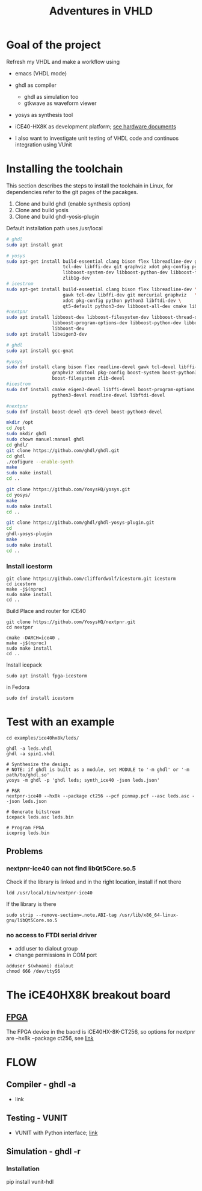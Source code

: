 #+TITLE: Adventures in VHLD

* Goal of the project
Refresh my VHDL and make a workflow using
 - emacs (VHDL mode)
 - ghdl as compiler
   + ghdl as simulation too
   + gtkwave as waveform viewer
 - yosys as synthesis tool
 - iCE40-HX8K as development platform; [[./documentation/hardware.org][see hardware documents]]
 
 - I also want to investigate unit testing of VHDL code and continuos integration using VUnit
 [[https://github.com/mbercas/ice40hx-8k/actions][https://github.com/mbercas/ice40hx-8k/workflows/VUnit%20Tests/badge.svg]]


* Installing the toolchain

This section describes the steps to install the toolchain in Linux, for dependencies refer to the git pages of the pacakges.
 1. Clone and build ghdl (enable synthesis option)
 2. Clone and build yosis
 3. Clone and build ghdl-yosis-plugin
Default installation path uses /usr/local

#+NAME: dependencies_in_ubuntu
#+BEGIN_SRC bash
# ghdl
sudo apt install gnat

# yosys
sudo apt-get install build-essential clang bison flex libreadline-dev gawk \
                     tcl-dev libffi-dev git graphviz xdot pkg-config python3 \
                     libboost-system-dev libboost-python-dev libboost-filesystem-dev \
                     zlib1g-dev
# icestrom
sudo apt-get install build-essential clang bison flex libreadline-dev \
                     gawk tcl-dev libffi-dev git mercurial graphviz   \
                     xdot pkg-config python python3 libftdi-dev \
                     qt5-default python3-dev libboost-all-dev cmake libeigen3-dev
#nextpnr
sudo apt install libboost-dev libboost-filesystem-dev libboost-thread-dev \
                 libboost-program-options-dev libboost-python-dev libboost-iostreams-dev \
                 libboost-dev
sudo apt install libeigen3-dev
#+END_SRC

#+NAME: dependencies_in_fedora_32
#+BEGIN_SRC bash
# ghdl
sudo apt install gcc-gnat

#yosys
sudo dnf install clang bison flex readline-devel gawk tcl-devel libffi-devel \
                 graphviz xdotool pkg-config boost-system boost-python3 \
                 boost-filesystem zlib-devel
#icestrom
sudo dnf install cmake eigen3-devel libffi-devel boost-program-options \
                 python3-devel readline-devel libftdi-devel

#nextpnr
sudo dnf install boost-devel qt5-devel boost-python3-devel
#+END_SRC

#+NAME: installation
#+BEGIN_SRC bash
mkdir /opt
cd /opt
sudo mkdir ghdl
sudo chown manuel:manuel ghdl
cd ghdl/
git clone https://github.com/ghdl/ghdl.git
cd ghdl
./cofigure --enable-synth
make
sudo make install
cd ..

git clone https://github.com/YosysHQ/yosys.git
cd yosys/
make
sudo make install
cd ..

git clone https://github.com/ghdl/ghdl-yosys-plugin.git
cd
ghdl-yosys-plugin
make
sudo make install
cd ..
#+END_SRC

*** Install icestorm
#+BEGIN_SRC
git clone https://github.com/cliffordwolf/icestorm.git icestorm
cd icestorm
make -j$(nproc)
sudo make install
cd ..
#+END_SRC

Build Place and router for iCE40
#+BEGIN_SRC
git clone https://github.com/YosysHQ/nextpnr.git
cd nextpnr

cmake -DARCH=ice40 .
make -j$(nproc)
sudo make install
cd ..
#+END_SRC


Install icepack
#+BEGIN_SRC
sudo apt install fpga-icestorm
#+END_SRC

in Fedora
#+BEGIN_SRC
sudo dnf install icestorm
#+END_SRC


* Test with an example
#+BEGIN_SRC
cd examples/ice40hx8k/leds/

ghdl -a leds.vhdl
ghdl -a spin1.vhdl

# Synthesize the design.
# NOTE: if ghdl is built as a module, set MODULE to '-m ghdl' or '-m path/to/ghdl.so'
yosys -m ghdl -p 'ghdl leds; synth_ice40 -json leds.json'

# P&R
nextpnr-ice40 --hx8k --package ct256 --pcf pinmap.pcf --asc leds.asc --json leds.json

# Generate bitstream
icepack leds.asc leds.bin

# Program FPGA
iceprog leds.bin
#+END_SRC


** Problems
*** nextpnr-ice40 can not find libQt5Core.so.5
Check if the library is linked and in the right location, install if not there
#+BEGIN_SRC
ldd /usr/local/bin/nextpnr-ice40
#+END_SRC
If the library is there
#+BEGIN_SRC
sudo strip --remove-section=.note.ABI-tag /usr/lib/x86_64-linux-gnu/libQt5Core.so.5
#+END_SRC

*** no access to FTDI serial driver
- add user to dialout group
- change permissions in COM port
#+BEGIN_SRC
adduser $(whoami) dialout
chmod 666 /dev/ttyS6
#+END_SRC

* The iCE40HX8K breakout board
** [[file:///C:/Users/manuel/projects/fpga/ice40-hx8k/docs/ice40-hx8k-b-evn-user-guide.pdf][FPGA]]
The FPGA device in the baord is iCE40HX-8K-CT256, so options for nextpnr are --hx8k --package ct256, see [[http://www.clifford.at/icestorm/][link]]


* FLOW
** Compiler - ghdl -a
   - link
** Testing - VUNIT
   - VUNIT with Python interface; [[https://vunit.github.io/py/ui.html][link]]
** Simulation - ghdl -r
*** Installation
    pip install vunit-hdl
